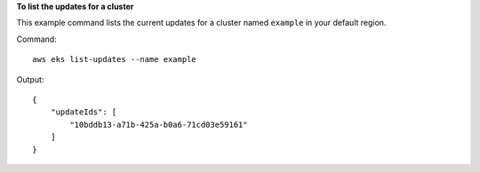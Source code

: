 **To list the updates for a cluster**

This example command lists the current updates for a cluster named ``example`` in your default region.

Command::

  aws eks list-updates --name example

Output::

  {
      "updateIds": [
          "10bddb13-a71b-425a-b0a6-71cd03e59161"
      ]
  }
